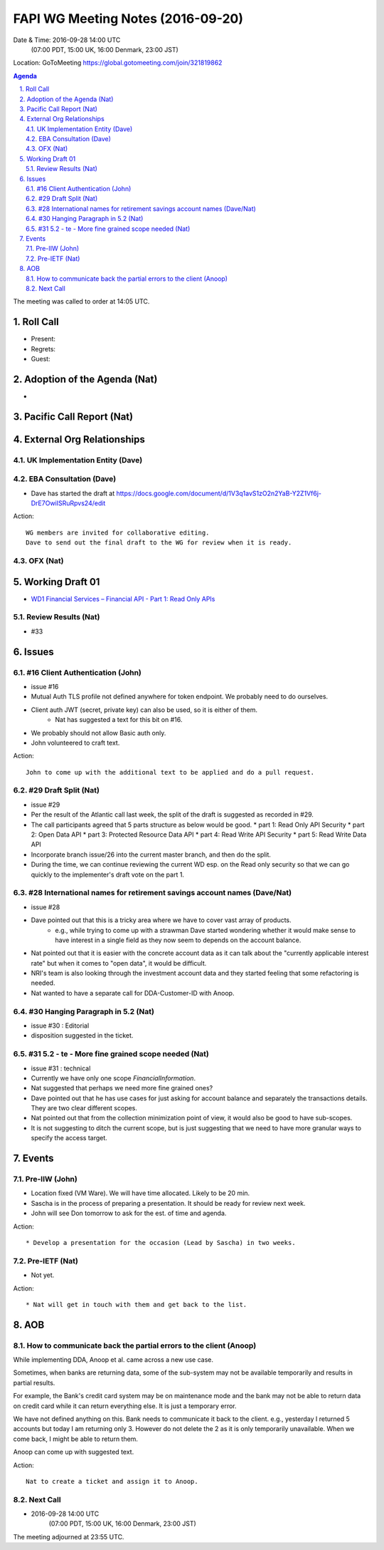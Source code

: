 ============================================
FAPI WG Meeting Notes (2016-09-20)
============================================
Date & Time: 2016-09-28 14:00 UTC
    (07:00 PDT, 15:00 UK, 16:00 Denmark, 23:00 JST)
Location: GoToMeeting https://global.gotomeeting.com/join/321819862

.. sectnum::
   :suffix: .


.. contents:: Agenda

The meeting was called to order at 14:05 UTC. 

Roll Call
=============
* Present: 
* Regrets:
* Guest: 

Adoption of the Agenda (Nat)
===============================
* 

Pacific Call Report (Nat)
===============================

External Org Relationships 
=============================

UK Implementation Entity (Dave)
-------------------------------


EBA Consultation (Dave)
----------------------------
* Dave has started the draft at https://docs.google.com/document/d/1V3q1avS1zO2n2YaB-Y2Z1Vf6j-DrE7OwiISRuRpvs24/edit


Action:: 

    WG members are invited for collaborative editing. 
    Dave to send out the final draft to the WG for review when it is ready. 

    
OFX (Nat)
--------------------

 

Working Draft 01
===================

* `WD1 Financial Services – Financial API - Part 1: Read Only APIs <https://bitbucket.org/openid/fapi/src/ec8fde27efc98db7e9cd3e2a7c9d3afcd5aba01c/Financial_API_WD_001.md?at=master&fileviewer=file-view-default>`_   

Review Results (Nat)
--------------------------------
* #33


Issues 
=========================

#16 Client Authentication (John)
----------------------------------------
* issue #16
* Mutual Auth TLS profile not defined anywhere for token endpoint. We probably need to do ourselves. 
* Client auth JWT (secret, private key) can also be used, so it is either of them. 
   * Nat has suggested a text for this bit on #16. 
* We probably should not allow Basic auth only. 
* John volunteered to craft text. 

Action:: 

    John to come up with the additional text to be applied and do a pull request. 

#29 Draft Split (Nat)
--------------------
* issue #29
* Per the result of the Atlantic call last week, the split of the draft is suggested as recorded in #29. 
* The call participants agreed that 5 parts structure as below would be good. 
  * part 1: Read Only API Security
  * part 2: Open Data API
  * part 3: Protected Resource Data API
  * part 4: Read Write API Security
  * part 5: Read Write Data API
* Incorporate branch issue/26 into the current master branch, and then do the split. 
* During the time, we can continue reviewing the current WD esp. on the Read only security 
  so that we can go quickly to the implementer's draft vote on the part 1. 

#28 International names for retirement savings account names (Dave/Nat)
-----------------------------------------------------------------------------
* issue #28
* Dave pointed out that this is a tricky area where we have to cover vast array of products. 
   * e.g., while trying to come up with a strawman Dave started wondering whether it would make sense to have 
     interest in a single field as they now seem to depends on the account balance. 
* Nat pointed out that it is easier with the concrete account data as it can talk about the "currently applicable interest rate" but when it comes to "open data", it would be difficult. 
* NRI's team is also looking through the investment account data and they started feeling that some refactoring is needed. 
* Nat wanted to have a separate call for DDA-Customer-ID with Anoop. 

#30 Hanging Paragraph in 5.2 (Nat)
-----------------------------------
* issue #30 : Editorial
* disposition suggested in the ticket. 

#31 5.2 - te - More fine grained scope needed (Nat)
----------------------------------------------------
* issue #31 : technical
* Currently we have only one scope `FinancialInformation`. 
* Nat suggested that perhaps we need more fine grained ones? 
* Dave pointed out that he has use cases for just asking for account balance and separately the transactions details. They are two clear different scopes. 
* Nat pointed out that from the collection minimization point of view, it would also be good to have sub-scopes. 
* It is not suggesting to ditch the current scope, but is just suggesting that we need to have more granular ways to specify the access target. 

Events
=============
Pre-IIW (John)
----------------
* Location fixed (VM Ware). We will have time allocated. Likely to be 20 min. 
* Sascha is in the process of preparing a presentation. It should be ready for review next week. 
* John will see Don tomorrow to ask for the est. of time and agenda. 

Action::

    * Develop a presentation for the occasion (Lead by Sascha) in two weeks. 

Pre-IETF (Nat)
-----------------
* Not yet. 

Action::

    * Nat will get in touch with them and get back to the list. 


AOB
========

How to communicate back the partial errors to the client (Anoop) 
-------------------------------------------------------------------
While implementing DDA, Anoop et al. came across a new use case.

Sometimes, when banks are returning data, some of the sub-system may not be available temporarily and results in partial results. 

For example, the Bank's credit card system may be on maintenance mode and the bank may not be able to return data on credit card while it can return everything else. It is just a temporary error. 

We have not defined anything on this. Bank needs to communicate it back to the client. e.g., yesterday I returned 5 accounts but today I am returning only 3. However do not delete the 2 as it is only temporarily unavailable. When we come back, I might be able to return them.

Anoop can come up with suggested text. 

Action:: 

    Nat to create a ticket and assign it to Anoop.  


Next Call
----------
* 2016-09-28 14:00 UTC
    (07:00 PDT, 15:00 UK, 16:00 Denmark, 23:00 JST)

The meeting adjourned at 23:55 UTC.